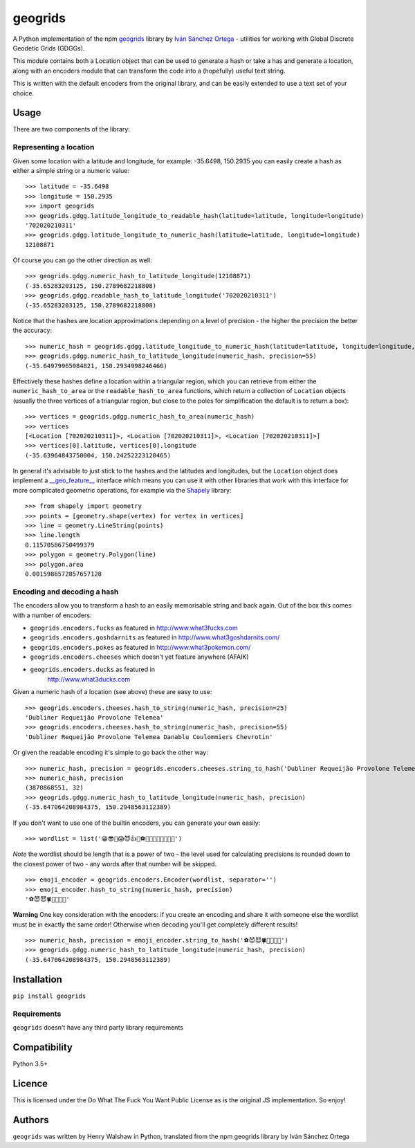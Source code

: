 geogrids
========

|Latest PyPI version|

A Python implementation of the npm
`geogrids <https://gitlab.com/IvanSanchez/geogrids>`__ library by `Iván
Sánchez Ortega <https://twitter.com/RealIvanSanchez>`__ - utilities for
working with Global Discrete Geodetic Grids (GDGGs).

This module contains both a Location object that can be used to generate
a hash or take a has and generate a location, along with an encoders
module that can transform the code into a (hopefully) useful text
string.

This is written with the default encoders from the original library, and
can be easily extended to use a text set of your choice.

Usage
-----

There are two components of the library:

Representing a location
~~~~~~~~~~~~~~~~~~~~~~~

Given some location with a latitude and longitude, for example:
-35.6498, 150.2935 you can easily create a hash as either a simple
string or a numeric value:

::

   >>> latitude = -35.6498
   >>> longitude = 150.2935
   >>> import geogrids
   >>> geogrids.gdgg.latitude_longitude_to_readable_hash(latitude=latitude, longitude=longitude)
   '702020210311'
   >>> geogrids.gdgg.latitude_longitude_to_numeric_hash(latitude=latitude, longitude=longitude)
   12108871

Of course you can go the other direction as well:

::

   >>> geogrids.gdgg.numeric_hash_to_latitude_longitude(12108871)
   (-35.65283203125, 150.2789682218808)
   >>> geogrids.gdgg.readable_hash_to_latitude_longitude('702020210311')
   (-35.65283203125, 150.2789682218808)

Notice that the hashes are location approximations depending on a level
of precision - the higher the precision the better the accuracy:

::

   >>> numeric_hash = geogrids.gdgg.latitude_longitude_to_numeric_hash(latitude=latitude, longitude=longitude, precision=55)
   >>> geogrids.gdgg.numeric_hash_to_latitude_longitude(numeric_hash, precision=55)
   (-35.64979965984821, 150.2934998246466)

Effectively these hashes define a location within a triangular region,
which you can retrieve from either the ``numeric_hash_to_area`` or the
``readable_hash_to_area`` functions, which return a collection of
``Location`` objects (usually the three vertices of a triangular region,
but close to the poles for simplification the default is to return a
box):

::

   >>> vertices = geogrids.gdgg.numeric_hash_to_area(numeric_hash)
   >>> vertices
   [<Location [702020210311]>, <Location [702020210311]>, <Location [702020210311]>]
   >>> vertices[0].latitude, vertices[0].longitude
   (-35.63964843750004, 150.24252223120465)

In general it's advisable to just stick to the hashes and the latitudes
and longitudes, but the ``Location`` object does implement a
`__geo_feature__ <https://gist.github.com/sgillies/2217756>`__
interface which means you can use it with other libraries that work with
this interface for more complicated geometric operations, for example
via the `Shapely <https://shapely.readthedocs.io/>`__ library:

::

   >>> from shapely import geometry
   >>> points = [geometry.shape(vertex) for vertex in vertices]
   >>> line = geometry.LineString(points)
   >>> line.length
   0.11570586750499379
   >>> polygon = geometry.Polygon(line)
   >>> polygon.area
   0.0015986572857657128

Encoding and decoding a hash
~~~~~~~~~~~~~~~~~~~~~~~~~~~~

The encoders allow you to transform a hash to an easily memorisable
string and back again. Out of the box this comes with a number of
encoders:

-  ``geogrids.encoders.fucks`` as featured in
   `http://www.what3fucks.com <http://www.what3fucks.com>`__
-  ``geogrids.encoders.goshdarnits`` as featured in
   `http://www.what3goshdarnits.com/ <http://www.what3goshdarnits.com/>`__
-  ``geogrids.encoders.pokes`` as featured in
   `http://www.what3pokemon.com/ <http://www.what3pokemon.com/>`__
-  ``geogrids.encoders.cheeses`` which doesn't yet feature anywhere
   (AFAIK)
-  ``geogrids.encoders.ducks`` as featured in
    `http://www.what3ducks.com <http://www.what3ducks.com>`__

Given a numeric hash of a location (see above) these are easy to use:

::

   >>> geogrids.encoders.cheeses.hash_to_string(numeric_hash, precision=25)
   'Dubliner Requeijão Provolone Telemea'
   >>> geogrids.encoders.cheeses.hash_to_string(numeric_hash, precision=55)
   'Dubliner Requeijão Provolone Telemea Danablu Coulommiers Chevrotin'

Or given the readable encoding it's simple to go back the other way:

::

   >>> numeric_hash, precision = geogrids.encoders.cheeses.string_to_hash('Dubliner Requeijão Provolone Telemea')
   >>> numeric_hash, precision
   (3870868551, 32)
   >>> geogrids.gdgg.numeric_hash_to_latitude_longitude(numeric_hash, precision)
   (-35.647064208984375, 150.2948563112389)

If you don't want to use one of the builtin encoders, you can generate
your own easily:

::

   >>> wordlist = list('😀😎🤬😱😈👍🖖⚽🐶🐍🐡🦜🍀🌞🌚🔥')

*Note* the wordlist should be length that is a power of two - the level
used for calculating precisions is rounded down to the closest power of
two - any words after that number will be skipped.

::

   >>> emoji_encoder = geogrids.encoders.Encoder(wordlist, separator='')
   >>> emoji_encoder.hash_to_string(numeric_hash, precision)
   '⚽😈😈🍀🐶🦜🖖🌚'

**Warning** One key consideration with the encoders: if you create an
encoding and share it with someone else the wordlist must be in exactly
the same order! Otherwise when decoding you'll get completely different
results!

::

   >>> numeric_hash, precision = emoji_encoder.string_to_hash('⚽😈😈🍀🐶🦜🖖🌚')
   >>> geogrids.gdgg.numeric_hash_to_latitude_longitude(numeric_hash, precision)
   (-35.647064208984375, 150.2948563112389)

Installation
------------

``pip install geogrids``

Requirements
~~~~~~~~~~~~

``geogrids`` doesn't have any third party library requirements

Compatibility
-------------

Python 3.5+

Licence
-------

This is licensed under the Do What The Fuck You Want Public License as
is the original JS implementation. So enjoy!

Authors
-------

``geogrids`` was written by Henry Walshaw in Python, translated from the
npm geogrids library by Iván Sánchez Ortega

.. |Latest PyPI version| image:: https://img.shields.io/pypi/v/geogrids.svg
   :target: https://pypi.python.org/pypi/geogrids
